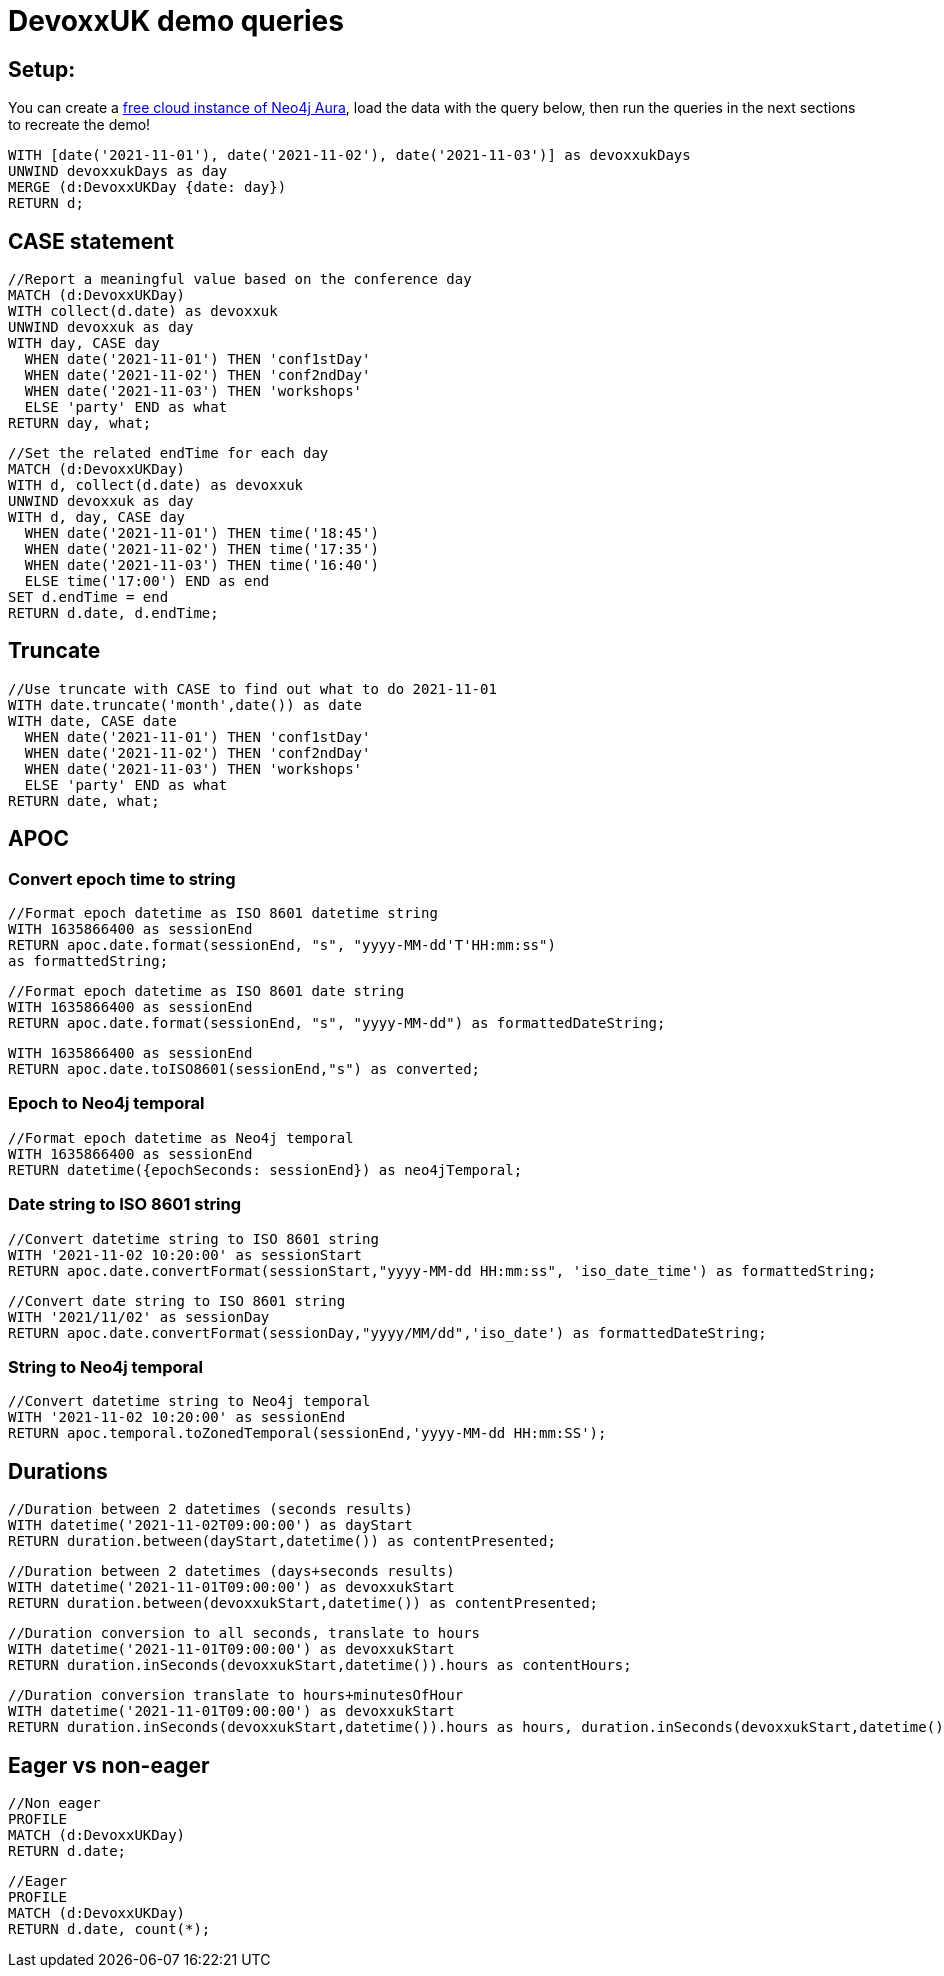 = DevoxxUK demo queries

== Setup:

You can create a https://dev.neo4j.com/aura[free cloud instance of Neo4j Aura^], load the data with the query below, then run the queries in the next sections to recreate the demo!

[source,cypher]
----
WITH [date('2021-11-01'), date('2021-11-02'), date('2021-11-03')] as devoxxukDays
UNWIND devoxxukDays as day
MERGE (d:DevoxxUKDay {date: day})
RETURN d;
----

== CASE statement

[source,cypher]
----
//Report a meaningful value based on the conference day
MATCH (d:DevoxxUKDay)
WITH collect(d.date) as devoxxuk
UNWIND devoxxuk as day
WITH day, CASE day
  WHEN date('2021-11-01') THEN 'conf1stDay'
  WHEN date('2021-11-02') THEN 'conf2ndDay'
  WHEN date('2021-11-03') THEN 'workshops'
  ELSE 'party' END as what
RETURN day, what;
----

[source,cypher]
----
//Set the related endTime for each day
MATCH (d:DevoxxUKDay)
WITH d, collect(d.date) as devoxxuk
UNWIND devoxxuk as day
WITH d, day, CASE day
  WHEN date('2021-11-01') THEN time('18:45')
  WHEN date('2021-11-02') THEN time('17:35')
  WHEN date('2021-11-03') THEN time('16:40')
  ELSE time('17:00') END as end
SET d.endTime = end
RETURN d.date, d.endTime;
----

== Truncate

[source,cypher]
----
//Use truncate with CASE to find out what to do 2021-11-01
WITH date.truncate('month',date()) as date
WITH date, CASE date
  WHEN date('2021-11-01') THEN 'conf1stDay'
  WHEN date('2021-11-02') THEN 'conf2ndDay'
  WHEN date('2021-11-03') THEN 'workshops'
  ELSE 'party' END as what
RETURN date, what;
----

== APOC

=== Convert epoch time to string

[source,cypher]
----
//Format epoch datetime as ISO 8601 datetime string
WITH 1635866400 as sessionEnd
RETURN apoc.date.format(sessionEnd, "s", "yyyy-MM-dd'T'HH:mm:ss") 
as formattedString;
----

[source,cypher]
----
//Format epoch datetime as ISO 8601 date string
WITH 1635866400 as sessionEnd
RETURN apoc.date.format(sessionEnd, "s", "yyyy-MM-dd") as formattedDateString;
----

[source,cypher]
----
WITH 1635866400 as sessionEnd
RETURN apoc.date.toISO8601(sessionEnd,"s") as converted;
----

=== Epoch to Neo4j temporal

[source,cypher]
----
//Format epoch datetime as Neo4j temporal
WITH 1635866400 as sessionEnd
RETURN datetime({epochSeconds: sessionEnd}) as neo4jTemporal;
----

=== Date string to ISO 8601 string

[source,cypher]
----
//Convert datetime string to ISO 8601 string
WITH '2021-11-02 10:20:00' as sessionStart
RETURN apoc.date.convertFormat(sessionStart,"yyyy-MM-dd HH:mm:ss", 'iso_date_time') as formattedString;
----

[source,cypher]
----
//Convert date string to ISO 8601 string
WITH '2021/11/02' as sessionDay
RETURN apoc.date.convertFormat(sessionDay,"yyyy/MM/dd",'iso_date') as formattedDateString;
----

=== String to Neo4j temporal

[source,cypher]
----
//Convert datetime string to Neo4j temporal
WITH '2021-11-02 10:20:00' as sessionEnd
RETURN apoc.temporal.toZonedTemporal(sessionEnd,'yyyy-MM-dd HH:mm:SS');
----

== Durations

[source,cypher]
----
//Duration between 2 datetimes (seconds results)
WITH datetime('2021-11-02T09:00:00') as dayStart
RETURN duration.between(dayStart,datetime()) as contentPresented;
----

[source,cypher]
----
//Duration between 2 datetimes (days+seconds results)
WITH datetime('2021-11-01T09:00:00') as devoxxukStart
RETURN duration.between(devoxxukStart,datetime()) as contentPresented;
----

[source,cypher]
----
//Duration conversion to all seconds, translate to hours
WITH datetime('2021-11-01T09:00:00') as devoxxukStart
RETURN duration.inSeconds(devoxxukStart,datetime()).hours as contentHours;
----

[source,cypher]
----
//Duration conversion translate to hours+minutesOfHour
WITH datetime('2021-11-01T09:00:00') as devoxxukStart
RETURN duration.inSeconds(devoxxukStart,datetime()).hours as hours, duration.inSeconds(devoxxukStart,datetime()).minutesOfHour as minutesOfHour;
----

== Eager vs non-eager

[source,cypher]
----
//Non eager
PROFILE
MATCH (d:DevoxxUKDay)
RETURN d.date;
----

[source,cypher]
----
//Eager
PROFILE
MATCH (d:DevoxxUKDay)
RETURN d.date, count(*);
----